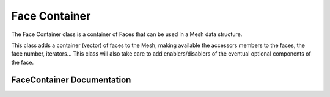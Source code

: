 .. _face_container:

Face Container
==============

The Face Container class is a container of Faces that can be used in a Mesh data structure.

This class adds a container (vector) of faces to the Mesh, making available the accessors members
to the faces, the face number, iterators... This class will also take care to add
enablers/disablers of the eventual optional components of the face.

FaceContainer Documentation
---------------------------

.. doxygenclass:: vcl::mesh::FaceContainer
   :members:
